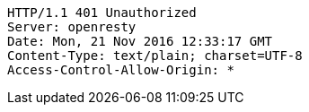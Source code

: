 [source,http,options="nowrap"]
----
HTTP/1.1 401 Unauthorized
Server: openresty
Date: Mon, 21 Nov 2016 12:33:17 GMT
Content-Type: text/plain; charset=UTF-8
Access-Control-Allow-Origin: *

----